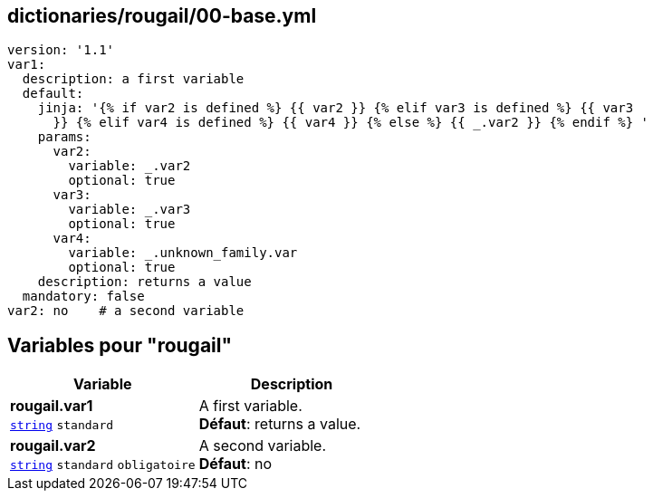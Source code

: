== dictionaries/rougail/00-base.yml

[,yaml]
----
version: '1.1'
var1:
  description: a first variable
  default:
    jinja: '{% if var2 is defined %} {{ var2 }} {% elif var3 is defined %} {{ var3
      }} {% elif var4 is defined %} {{ var4 }} {% else %} {{ _.var2 }} {% endif %} '
    params:
      var2:
        variable: _.var2
        optional: true
      var3:
        variable: _.var3
        optional: true
      var4:
        variable: _.unknown_family.var
        optional: true
    description: returns a value
  mandatory: false
var2: no    # a second variable
----
== Variables pour "rougail"

[cols="110a,110a",options="header"]
|====
| Variable                                                                                                     | Description                                                                                                  
| 
**rougail.var1** +
`https://rougail.readthedocs.io/en/latest/variable.html#variables-types[string]` `standard`                                                                                                              | 
A first variable. +
**Défaut**: returns a value.                                                                                                              
| 
**rougail.var2** +
`https://rougail.readthedocs.io/en/latest/variable.html#variables-types[string]` `standard` `obligatoire`                                                                                                              | 
A second variable. +
**Défaut**: no                                                                                                              
|====


